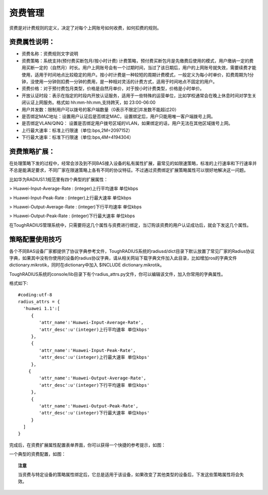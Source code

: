 资费管理
====================================

资费是对计费规则的定义，决定了对每个上网账号如何收费，如何扣费的规则。

资费属性说明：
-----------------------

+ 资费名称：资费规则文字说明

+ 资费策略：系统支持(预付费买断包月/按小时计费) 计费策略，预付费买断包月是先缴费后使用的模式，用户缴纳一定的费用买断一定的（自然月）时长。用户上网账号会有一个过期时间，当过了该日期后，用户的上网账号就失效，需要续费才能使用，适用于时间地点比较稳定的用户。按小时计费是一种较短的周期计费模式，一般定义为每小时单价，扣费周期为1分钟，没使用一分钟则扣费一分钟的费用，是一种相对灵活的计费方式，适用于时间地点不固定的用户。

+ 资费价格：对于预付费包月类型，价格是自然月单价，对于按小时计费类型，价格是小时单价。

+ 开放认证时段：表示在指定的时段内开放认证服务，适用于一些特殊的运营单位，比如学校通常会在晚上休息时间对学生关闭认证上网服务。格式如 hh:mm-hh:mm,支持跨天，如 23:00-06:00

+ 用户并发数：限制用户可以拨号的客户端数量（0表示不限定|并发数不能超过20） 

+ 是否绑定MAC地址：设置用户认证后是否绑定MAC，设置绑定后，用户只能用唯一客户端拨号上网。
+ 是否绑定VLAN/QINQ： 设置是否绑定用户拨号区域的VLAN，如果绑定的话，用户无法在其他区域拨号上网。  

+ 上行最大速率：标准上行限速（单位:bps,2M=2097152）

+ 下行最大速率：标准下行限速（单位:bps,4M=4194304） 

资费策略扩展：
-----------------------

在处理策略下发的过程中，经常会涉及到不同BAS接入设备的私有属性扩展，最常见的如限速策略，标准的上行速率和下行速率并不总是能满足要求，不同厂家在限速策略上各有不同的协议特征。不过通过资费绑定扩展策略属性可以很好地解决这一问题。

比如华为RADIUS1.1规范里有四个典型的扩展属性：

> Huawei-Input-Average-Rate : (integer)上行平均速率 单位kbps

> Huawei-Input-Peak-Rate : (integer)上行最大速率 单位kbps

> Huawei-Output-Average-Rate : (integer)下行平均速率 单位kbps

> Huawei-Output-Peak-Rate : (integer)下行最大速率 单位kbps

在ToughRADIUS管理系统中，只需要将这几个属性与资费进行绑定，当订购该资费的用户认证成功后，就会下发这几个属性。

策略配置使用技巧
-----------------------

各个不同BAS设备厂家都提供了协议字典参考文件，ToughRADIUS系统的radiusd/dict目录下默认放置了常见厂家的Radius协议字典，如果其中没有你使用的设备的radius协议字典，请从相关网站下载字典文件加入此目录，比如增加ros的字典文件dictionary.mikrotik，同时在dictionary中加入 $INCLUDE dictionary.mikrotik。

ToughRADIUS系统的console/lib目录下有个radius_attrs.py文件，你可以编辑该文件，加入你常用的字典属性。

格式如下::

    #coding:utf-8
    radius_attrs = {
      'huawei 1.1':[
         {
            'attr_name':'Huawei-Input-Average-Rate',
            'attr_desc':u'(integer)上行平均速率 单位kbps'
         },
         {
            'attr_name':'Huawei-Input-Peak-Rate',
            'attr_desc':u'(integer)上行最大速率 单位kbps'
         },
        {
            'attr_name':'Huawei-Output-Average-Rate',
            'attr_desc':u'(integer)下行平均速率 单位kbps'
         },
         {
            'attr_name':'Huawei-Output-Peak-Rate',
            'attr_desc':u'(integer)下行最大速率 单位kbps'
         }
      ]
    }

完成后，在资费扩展属性配置表单界面，你可以获得一个快捷的参考提示，如图：

.. image:: ../_static/images/radius_attrs.png


一个典型的资费配置，如图：

.. image:: ../_static/images/product_attrs.png


.. topic:: 注意

    当资费与特定设备的策略属性绑定后，它总是适用于该设备，如果改变了其他类型的设备后，下发这些策略属性将会失效。





